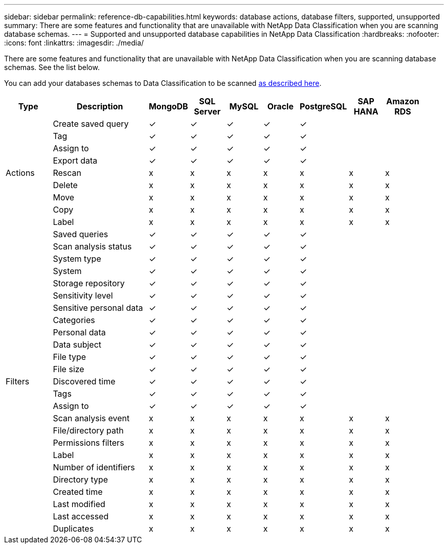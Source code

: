 ---
sidebar: sidebar
permalink: reference-db-capabilities.html
keywords: database actions, database filters, supported, unsupported
summary: There are some features and functionality that are unavailable with NetApp Data Classification when you are scanning database schemas.
---
= Supported and unsupported database capabilities in NetApp Data Classification
:hardbreaks:
:nofooter:
:icons: font
:linkattrs:
:imagesdir: ./media/

[.lead]
There are some features and functionality that are unavailable with NetApp Data Classification when you are scanning database schemas. See the list below.

You can add your databases schemas to Data Classification to be scanned link:task-scanning-databases.html[as described here^].

[cols="12,25,9,9,9,9,9,9,9",width=95%,options="header"]
|===
| Type
| Description
| MongoDB
| SQL Server
| MySQL
| Oracle
| PostgreSQL
| SAP HANA
| Amazon RDS

.9+| Actions 
| Create saved query | ✓ | ✓ | ✓ | ✓ | ✓ |  | 
| Tag | ✓ | ✓ | ✓ | ✓ | ✓ |  | 
| Assign to | ✓ | ✓ | ✓ | ✓ | ✓ |  | 
| Export data | ✓ | ✓ | ✓ | ✓ | ✓ |  | 
| Rescan | x | x | x | x | x | x | x
| Delete | x | x | x | x | x | x | x
| Move | x | x | x | x | x | x | x
| Copy | x | x | x | x | x | x | x
| Label | x | x | x | x | x | x | x

.25+| Filters 
| Saved queries | ✓ | ✓ | ✓ | ✓ | ✓ |  | 
| Scan analysis status | ✓ | ✓ | ✓ | ✓ | ✓ |  | 
| System type | ✓ | ✓ | ✓ | ✓ | ✓ |  | 
| System | ✓ | ✓ | ✓ | ✓ | ✓ |  | 
| Storage repository | ✓ | ✓ | ✓ | ✓ | ✓ |  | 
| Sensitivity level | ✓ | ✓ | ✓ | ✓ | ✓ |  | 
| Sensitive personal data | ✓ | ✓ | ✓ | ✓ | ✓ |  | 
| Categories | ✓ | ✓ | ✓ | ✓ | ✓ |  | 
| Personal data | ✓ | ✓ | ✓ | ✓ | ✓ |  | 
| Data subject | ✓ | ✓ | ✓ | ✓ | ✓ |  | 
| File type | ✓ | ✓ | ✓ | ✓ | ✓ |  | 
| File size | ✓ | ✓ | ✓ | ✓ | ✓ |  | 
| Discovered time | ✓ | ✓ | ✓ | ✓ | ✓ |  | 
| Tags | ✓ | ✓ | ✓ | ✓ | ✓ |  | 
| Assign to | ✓ | ✓ | ✓ | ✓ | ✓ |  | 
| Scan analysis event | x | x | x | x | x | x | x
| File/directory path | x | x | x | x | x | x |  x
| Permissions filters | x | x | x | x | x | x | x
| Label | x | x | x | x | x | x | x
| Number of identifiers | x | x | x | x | x | x | x
| Directory type | x | x | x | x | x | x | x
| Created time | x | x | x | x | x | x | x
| Last modified | x | x | x | x | x | x | x
| Last accessed | x | x | x | x | x | x | x
| Duplicates | x | x | x | x | x | x | x

|===
